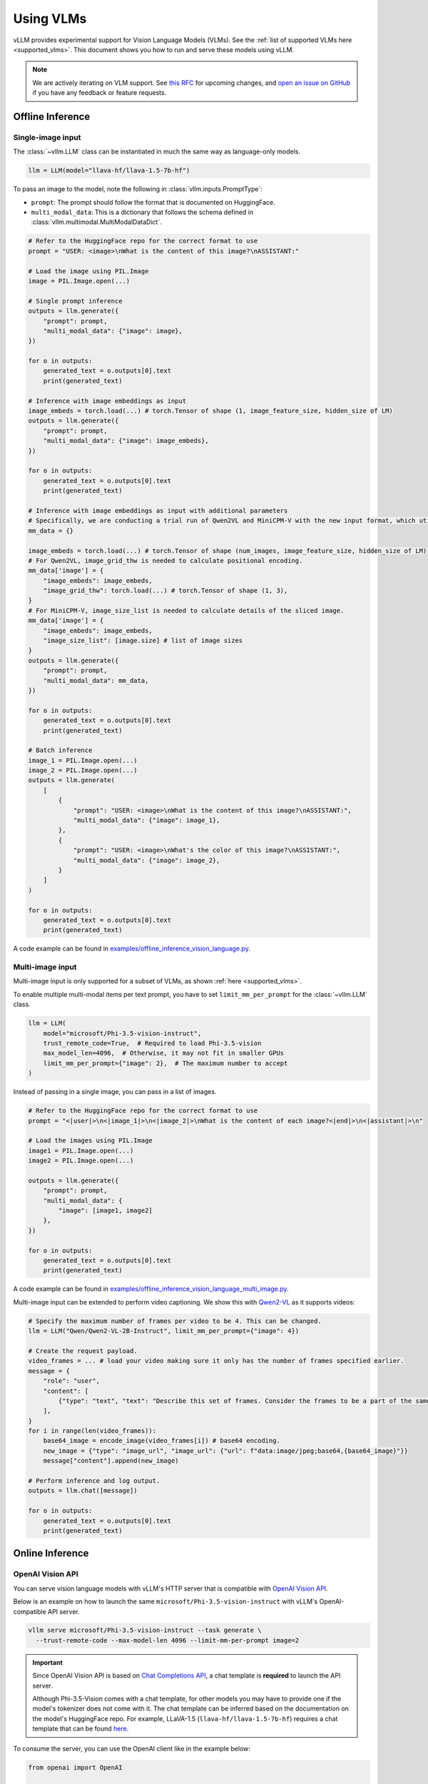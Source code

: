 .. _vlm:

Using VLMs
==========

vLLM provides experimental support for Vision Language Models (VLMs). See the :ref:`list of supported VLMs here <supported_vlms>`.
This document shows you how to run and serve these models using vLLM.

.. note::
    We are actively iterating on VLM support. See `this RFC <https://github.com/vllm-project/vllm/issues/4194>`_ for upcoming changes,
    and `open an issue on GitHub <https://github.com/vllm-project/vllm/issues/new/choose>`_ if you have any feedback or feature requests.

Offline Inference
-----------------

Single-image input
^^^^^^^^^^^^^^^^^^

The :class:`~vllm.LLM` class can be instantiated in much the same way as language-only models.

.. code-block:: python

    llm = LLM(model="llava-hf/llava-1.5-7b-hf")

To pass an image to the model, note the following in :class:`vllm.inputs.PromptType`:

* ``prompt``: The prompt should follow the format that is documented on HuggingFace.
* ``multi_modal_data``: This is a dictionary that follows the schema defined in :class:`vllm.multimodal.MultiModalDataDict`.

.. code-block:: python

    # Refer to the HuggingFace repo for the correct format to use
    prompt = "USER: <image>\nWhat is the content of this image?\nASSISTANT:"

    # Load the image using PIL.Image
    image = PIL.Image.open(...)

    # Single prompt inference
    outputs = llm.generate({
        "prompt": prompt,
        "multi_modal_data": {"image": image},
    })

    for o in outputs:
        generated_text = o.outputs[0].text
        print(generated_text)

    # Inference with image embeddings as input
    image_embeds = torch.load(...) # torch.Tensor of shape (1, image_feature_size, hidden_size of LM)
    outputs = llm.generate({
        "prompt": prompt,
        "multi_modal_data": {"image": image_embeds},
    })

    for o in outputs:
        generated_text = o.outputs[0].text
        print(generated_text)

    # Inference with image embeddings as input with additional parameters
    # Specifically, we are conducting a trial run of Qwen2VL and MiniCPM-V with the new input format, which utilizes additional parameters.
    mm_data = {}

    image_embeds = torch.load(...) # torch.Tensor of shape (num_images, image_feature_size, hidden_size of LM)
    # For Qwen2VL, image_grid_thw is needed to calculate positional encoding.
    mm_data['image'] = {
        "image_embeds": image_embeds,
        "image_grid_thw": torch.load(...) # torch.Tensor of shape (1, 3),
    }
    # For MiniCPM-V, image_size_list is needed to calculate details of the sliced image.
    mm_data['image'] = {
        "image_embeds": image_embeds,
        "image_size_list": [image.size] # list of image sizes
    }
    outputs = llm.generate({
        "prompt": prompt,
        "multi_modal_data": mm_data,
    })

    for o in outputs:
        generated_text = o.outputs[0].text
        print(generated_text)

    # Batch inference
    image_1 = PIL.Image.open(...)
    image_2 = PIL.Image.open(...)
    outputs = llm.generate(
        [
            {
                "prompt": "USER: <image>\nWhat is the content of this image?\nASSISTANT:",
                "multi_modal_data": {"image": image_1},
            },
            {
                "prompt": "USER: <image>\nWhat's the color of this image?\nASSISTANT:",
                "multi_modal_data": {"image": image_2},
            }
        ]
    )

    for o in outputs:
        generated_text = o.outputs[0].text
        print(generated_text)

A code example can be found in `examples/offline_inference_vision_language.py <https://github.com/vllm-project/vllm/blob/main/examples/offline_inference_vision_language.py>`_.

Multi-image input
^^^^^^^^^^^^^^^^^

Multi-image input is only supported for a subset of VLMs, as shown :ref:`here <supported_vlms>`.

To enable multiple multi-modal items per text prompt, you have to set ``limit_mm_per_prompt`` for the :class:`~vllm.LLM` class.

.. code-block:: python

    llm = LLM(
        model="microsoft/Phi-3.5-vision-instruct",
        trust_remote_code=True,  # Required to load Phi-3.5-vision
        max_model_len=4096,  # Otherwise, it may not fit in smaller GPUs
        limit_mm_per_prompt={"image": 2},  # The maximum number to accept
    )

Instead of passing in a single image, you can pass in a list of images.

.. code-block:: python

    # Refer to the HuggingFace repo for the correct format to use
    prompt = "<|user|>\n<|image_1|>\n<|image_2|>\nWhat is the content of each image?<|end|>\n<|assistant|>\n"

    # Load the images using PIL.Image
    image1 = PIL.Image.open(...)
    image2 = PIL.Image.open(...)

    outputs = llm.generate({
        "prompt": prompt,
        "multi_modal_data": {
            "image": [image1, image2]
        },
    })

    for o in outputs:
        generated_text = o.outputs[0].text
        print(generated_text)

A code example can be found in `examples/offline_inference_vision_language_multi_image.py <https://github.com/vllm-project/vllm/blob/main/examples/offline_inference_vision_language_multi_image.py>`_.

Multi-image input can be extended to perform video captioning. We show this with `Qwen2-VL <https://huggingface.co/Qwen/Qwen2-VL-2B-Instruct>`_ as it supports videos:

.. code-block:: python

    # Specify the maximum number of frames per video to be 4. This can be changed.
    llm = LLM("Qwen/Qwen2-VL-2B-Instruct", limit_mm_per_prompt={"image": 4})

    # Create the request payload.
    video_frames = ... # load your video making sure it only has the number of frames specified earlier.
    message = {
        "role": "user",
        "content": [
            {"type": "text", "text": "Describe this set of frames. Consider the frames to be a part of the same video."},
        ],
    }
    for i in range(len(video_frames)):
        base64_image = encode_image(video_frames[i]) # base64 encoding.
        new_image = {"type": "image_url", "image_url": {"url": f"data:image/jpeg;base64,{base64_image}"}}
        message["content"].append(new_image)

    # Perform inference and log output.
    outputs = llm.chat([message])

    for o in outputs:
        generated_text = o.outputs[0].text
        print(generated_text)

Online Inference
----------------

OpenAI Vision API
^^^^^^^^^^^^^^^^^

You can serve vision language models with vLLM's HTTP server that is compatible with `OpenAI Vision API <https://platform.openai.com/docs/guides/vision>`_.

Below is an example on how to launch the same ``microsoft/Phi-3.5-vision-instruct`` with vLLM's OpenAI-compatible API server.

.. code-block:: bash

    vllm serve microsoft/Phi-3.5-vision-instruct --task generate \
      --trust-remote-code --max-model-len 4096 --limit-mm-per-prompt image=2

.. important::
    Since OpenAI Vision API is based on `Chat Completions API <https://platform.openai.com/docs/api-reference/chat>`_,
    a chat template is **required** to launch the API server.

    Although Phi-3.5-Vision comes with a chat template, for other models you may have to provide one if the model's tokenizer does not come with it.
    The chat template can be inferred based on the documentation on the model's HuggingFace repo.
    For example, LLaVA-1.5 (``llava-hf/llava-1.5-7b-hf``) requires a chat template that can be found `here <https://github.com/vllm-project/vllm/blob/main/examples/template_llava.jinja>`_.

To consume the server, you can use the OpenAI client like in the example below:

.. code-block:: python

    from openai import OpenAI

    openai_api_key = "EMPTY"
    openai_api_base = "http://localhost:8000/v1"

    client = OpenAI(
        api_key=openai_api_key,
        base_url=openai_api_base,
    )

    # Single-image input inference
    image_url = "https://upload.wikimedia.org/wikipedia/commons/thumb/d/dd/Gfp-wisconsin-madison-the-nature-boardwalk.jpg/2560px-Gfp-wisconsin-madison-the-nature-boardwalk.jpg"

    chat_response = client.chat.completions.create(
        model="microsoft/Phi-3.5-vision-instruct",
        messages=[{
            "role": "user",
            "content": [
                # NOTE: The prompt formatting with the image token `<image>` is not needed
                # since the prompt will be processed automatically by the API server.
                {"type": "text", "text": "What’s in this image?"},
                {"type": "image_url", "image_url": {"url": image_url}},
            ],
        }],
    )
    print("Chat completion output:", chat_response.choices[0].message.content)

    # Multi-image input inference
    image_url_duck = "https://upload.wikimedia.org/wikipedia/commons/d/da/2015_Kaczka_krzy%C5%BCowka_w_wodzie_%28samiec%29.jpg"
    image_url_lion = "https://upload.wikimedia.org/wikipedia/commons/7/77/002_The_lion_king_Snyggve_in_the_Serengeti_National_Park_Photo_by_Giles_Laurent.jpg"

    chat_response = client.chat.completions.create(
        model="microsoft/Phi-3.5-vision-instruct",
        messages=[{
            "role": "user",
            "content": [
                {"type": "text", "text": "What are the animals in these images?"},
                {"type": "image_url", "image_url": {"url": image_url_duck}},
                {"type": "image_url", "image_url": {"url": image_url_lion}},
            ],
        }],
    )
    print("Chat completion output:", chat_response.choices[0].message.content)


A full code example can be found in `examples/openai_api_client_for_multimodal.py <https://github.com/vllm-project/vllm/blob/main/examples/openai_api_client_for_multimodal.py>`_.

.. note::

    By default, the timeout for fetching images through http url is ``5`` seconds. You can override this by setting the environment variable:

    .. code-block:: console

        $ export VLLM_IMAGE_FETCH_TIMEOUT=<timeout>

.. note::
    There is no need to format the prompt in the API request since it will be handled by the server.

Chat Embeddings API
^^^^^^^^^^^^^^^^^^^

vLLM's Chat Embeddings API is a superset of OpenAI's `Embeddings API <https://platform.openai.com/docs/api-reference/embeddings>`_,
where a list of ``messages`` can be passed instead of batched ``inputs``. This enables multi-modal inputs to be passed to embedding models.

.. note::
    The schema of ``messages`` is exactly the same as in Chat Completions API.

In this example, we will serve the ``TIGER-Lab/VLM2Vec-Full`` model.

.. code-block:: bash

    vllm serve TIGER-Lab/VLM2Vec-Full --task embedding \
      --trust-remote-code --max-model-len 4096

.. important::

    Since ``VLM2Vec`` has the same model architecture as ``Phi-3.5-vision``, we have to explicitly pass ``--task embedding``
    to run this model in embedding mode instead of text generation mode.

Since this schema is not defined by OpenAI client, we post a request to the server using the lower-level ``requests`` library:

.. code-block:: python

    import requests

    image_url = "https://upload.wikimedia.org/wikipedia/commons/thumb/d/dd/Gfp-wisconsin-madison-the-nature-boardwalk.jpg/2560px-Gfp-wisconsin-madison-the-nature-boardwalk.jpg"

    response = requests.post(
        "http://localhost:8000/v1/embeddings",
        json={
            "model": model_name,
            "messages": [{
                "role": "user",
                "content": [
                    {"type": "image_url", "image_url": {"url": image_url}},
                    {"type": "text", "text": "Represent the given image."},
                ],
            }],
            "encoding_format": "float"
        },
    )
    response.raise_for_status()

    embedding_json = response.json()
    print("Embedding output:", embedding_json["data"][0]["embedding"])
